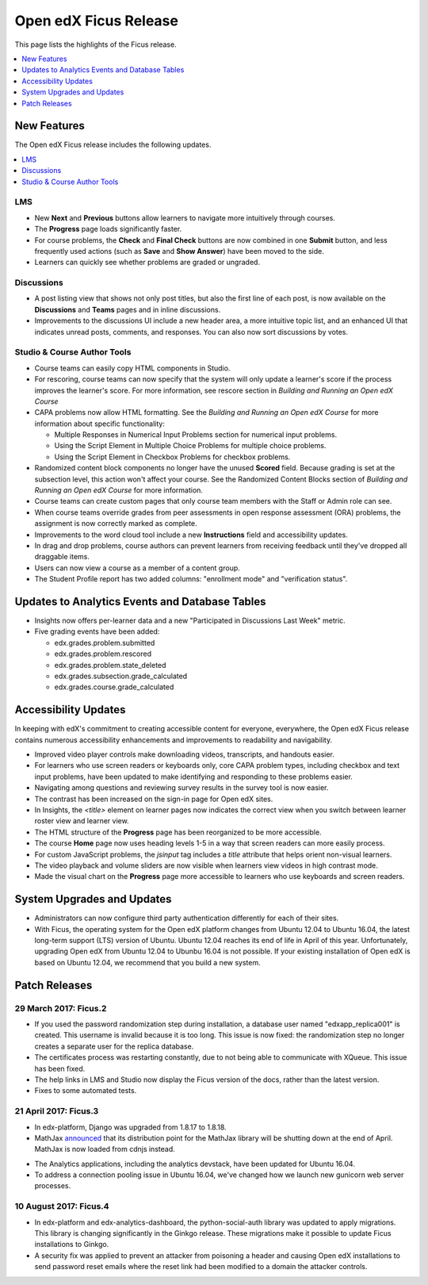 .. _Open edX Ficus Release:

Open edX Ficus Release
######################

This page lists the highlights of the Ficus release.

.. contents::
 :depth: 1
 :local:

New Features
************

The Open edX Ficus release includes the following updates.

.. contents::
 :depth: 1
 :local:


LMS
===

* New **Next** and **Previous** buttons allow learners to navigate more
  intuitively through courses.

* The **Progress** page loads significantly faster.

* For course problems, the **Check** and **Final Check** buttons are now
  combined in one **Submit** button, and less frequently used actions (such as
  **Save** and **Show Answer**) have been moved to the side.

* Learners can quickly see whether problems are graded or ungraded.

Discussions
===========

* A post listing view that shows not only post titles, but also the first line
  of each post, is now available on the **Discussions** and **Teams** pages and
  in inline discussions.

* Improvements to the discussions UI include a new header area, a more intuitive topic
  list, and an enhanced UI that indicates unread posts, comments, and
  responses. You can also now sort discussions by votes.

Studio & Course Author Tools
============================

* Course teams can easily copy HTML components in Studio.

* For rescoring, course teams can now specify that the system will only update
  a learner's score if the process improves the learner's score. For more
  information, see rescore section in *Building and Running an Open edX
  Course*

* CAPA problems now allow HTML formatting. See the *Building and Running an Open
  edX Course* for more information about specific functionality:

  * Multiple Responses in Numerical Input Problems section for numerical input
    problems.

  * Using the Script Element in Multiple Choice Problems
    for multiple choice problems.

  * Using the Script Element in Checkbox Problems for
    checkbox problems.

* Randomized content block components no longer have the unused **Scored** field.
  Because grading is set at the subsection level, this action won't affect your
  course. See the Randomized Content Blocks section of *Building and Running an
  Open edX Course*  for more information.

* Course teams can create custom pages that only course team members with the
  Staff or Admin role can see.

* When course teams override grades from peer assessments in open response
  assessment (ORA) problems, the assignment is now correctly marked as
  complete.

* Improvements to the word cloud tool include a new **Instructions** field and
  accessibility updates.

* In drag and drop problems, course authors can prevent learners from receiving
  feedback until they've dropped all draggable items.

* Users can now view a course as a member of a content group.

* The Student Profile report has two added columns: "enrollment mode" and
  "verification status".


Updates to Analytics Events and Database Tables
***********************************************

* Insights now offers per-learner data and a new "Participated in Discussions
  Last Week" metric.

* Five grading events have been added:

  * edx.grades.problem.submitted

  * edx.grades.problem.rescored

  * edx.grades.problem.state_deleted

  * edx.grades.subsection.grade_calculated

  * edx.grades.course.grade_calculated



Accessibility Updates
*********************

In keeping with edX's commitment to creating accessible content for everyone,
everywhere, the Open edX Ficus release contains numerous accessibility
enhancements and improvements to readability and navigability.

.. contents::
 :depth: 1
 :local:

* Improved video player controls make downloading videos, transcripts, and
  handouts easier.

* For learners who use screen readers or keyboards only, core CAPA problem
  types, including checkbox and text input problems, have been updated to make
  identifying and responding to these problems easier.

* Navigating among questions and reviewing survey results in the survey
  tool is now easier.

* The contrast has been increased on the sign-in page for Open edX sites.

* In Insights, the `<title>` element on learner pages now indicates the correct
  view when you switch between learner roster view and learner view.

* The HTML structure of the **Progress** page has been reorganized to be more
  accessible.

* The course **Home** page now uses heading levels 1-5 in a way that screen readers
  can more easily process.

* For custom JavaScript problems, the `jsinput` tag includes a `title` attribute
  that helps orient non-visual learners.

* The video playback and volume sliders are now visible when learners view
  videos in high contrast mode.

* Made the visual chart on the **Progress** page more accessible to learners who
  use keyboards and screen readers.



System Upgrades and Updates
***************************


* Administrators can now configure third party authentication differently for
  each of their sites.

* With Ficus, the operating system for the Open edX platform changes from
  Ubuntu 12.04 to Ubuntu 16.04, the latest long-term support (LTS) version of
  Ubuntu.  Ubuntu 12.04 reaches its end of life in April of this year.
  Unfortunately, upgrading Open edX from Ubuntu 12.04 to Ubunbu 16.04 is not
  possible. If your existing installation of Open edX is based on Ubuntu 12.04,
  we recommend that you build a new system.


..
    commented out until we need it...

    *********************
    Deprecated Features
    *********************

    Several features are deprecated, or deleted, by the Open edX Ficus
    release.

    .. contents::
     :depth: 1
     :local:

    TBD


Patch Releases
**************

29 March 2017: Ficus.2
======================

* If you used the password randomization step during installation, a database
  user named "edxapp_replica001" is created. This username is invalid because
  it is too long. This issue is now fixed: the randomization step no longer
  creates a separate user for the replica database.

* The certificates process was restarting constantly, due to not being able to
  communicate with XQueue.  This issue has been fixed.

* The help links in LMS and Studio now display the Ficus version of the docs,
  rather than the latest version.

* Fixes to some automated tests.


21 April 2017: Ficus.3
======================

* In edx-platform, Django was upgraded from 1.8.17 to 1.8.18.

* MathJax `announced`__ that its distribution point for the MathJax library
  will be shutting down at the end of April.  MathJax is now loaded from cdnjs
  instead.

.. __: https://www.mathjax.org/cdn-shutting-down/

* The Analytics applications, including the analytics devstack, have been
  updated for Ubuntu 16.04.

* To address a connection pooling issue in Ubuntu 16.04, we've changed how we
  launch new gunicorn web server processes.


10 August 2017: Ficus.4
=======================

* In edx-platform and edx-analytics-dashboard, the python-social-auth library
  was updated to apply migrations. This library is changing significantly in
  the Ginkgo release.  These migrations make it possible to update Ficus
  installations to Ginkgo.

* A security fix was applied to prevent an attacker from poisoning a header and
  causing Open edX installations to send password reset emails where the reset
  link had been modified to a domain the attacker controls.
